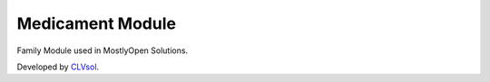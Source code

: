 Medicament Module
=================

Family Module used in MostlyOpen Solutions.

Developed by `CLVsol <https://clvsol.com>`_.
